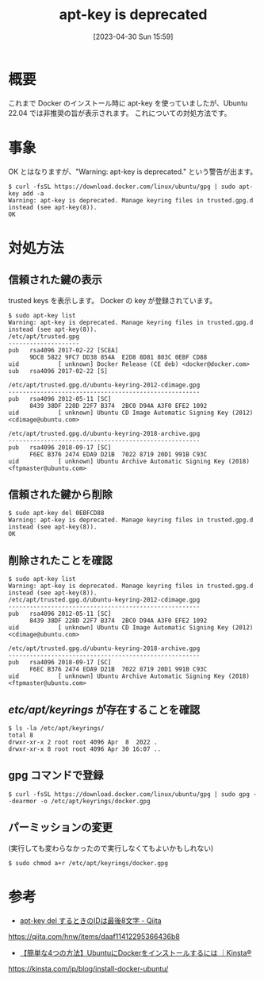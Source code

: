 #+BLOG: wurly-blog
#+POSTID: 354
#+ORG2BLOG:
#+DATE: [2023-04-30 Sun 15:59]
#+OPTIONS: toc:nil num:nil todo:nil pri:nil tags:nil ^:nil
#+CATEGORY: 
#+TAGS: 
#+DESCRIPTION:
#+TITLE: apt-key is deprecated

* 概要

これまで Docker のインストール時に apt-key を使っていましたが、Ubuntu 22.04 では非推奨の旨が表示されます。
これについての対処方法です。

* 事象

OK とはなりますが、"Warning: apt-key is deprecated." という警告が出ます。

#+begin_src 
$ curl -fsSL https://download.docker.com/linux/ubuntu/gpg | sudo apt-key add -a
Warning: apt-key is deprecated. Manage keyring files in trusted.gpg.d instead (see apt-key(8)).
OK
#+end_src

* 対処方法

** 信頼された鍵の表示

trusted keys を表示します。
Docker の key が登録されています。

#+begin_src 
$ sudo apt-key list
Warning: apt-key is deprecated. Manage keyring files in trusted.gpg.d instead (see apt-key(8)).
/etc/apt/trusted.gpg
--------------------
pub   rsa4096 2017-02-22 [SCEA]
      9DC8 5822 9FC7 DD38 854A  E2D8 8D81 803C 0EBF CD88
uid           [ unknown] Docker Release (CE deb) <docker@docker.com>
sub   rsa4096 2017-02-22 [S]

/etc/apt/trusted.gpg.d/ubuntu-keyring-2012-cdimage.gpg
------------------------------------------------------
pub   rsa4096 2012-05-11 [SC]
      8439 38DF 228D 22F7 B374  2BC0 D94A A3F0 EFE2 1092
uid           [ unknown] Ubuntu CD Image Automatic Signing Key (2012) <cdimage@ubuntu.com>

/etc/apt/trusted.gpg.d/ubuntu-keyring-2018-archive.gpg
------------------------------------------------------
pub   rsa4096 2018-09-17 [SC]
      F6EC B376 2474 EDA9 D21B  7022 8719 20D1 991B C93C
uid           [ unknown] Ubuntu Archive Automatic Signing Key (2018) <ftpmaster@ubuntu.com>
#+end_src

** 信頼された鍵から削除

#+begin_src 
$ sudo apt-key del 0EBFCD88
Warning: apt-key is deprecated. Manage keyring files in trusted.gpg.d instead (see apt-key(8)).
OK
#+end_src

** 削除されたことを確認

#+begin_src 
$ sudo apt-key list
Warning: apt-key is deprecated. Manage keyring files in trusted.gpg.d instead (see apt-key(8)).
/etc/apt/trusted.gpg.d/ubuntu-keyring-2012-cdimage.gpg
------------------------------------------------------
pub   rsa4096 2012-05-11 [SC]
      8439 38DF 228D 22F7 B374  2BC0 D94A A3F0 EFE2 1092
uid           [ unknown] Ubuntu CD Image Automatic Signing Key (2012) <cdimage@ubuntu.com>

/etc/apt/trusted.gpg.d/ubuntu-keyring-2018-archive.gpg
------------------------------------------------------
pub   rsa4096 2018-09-17 [SC]
      F6EC B376 2474 EDA9 D21B  7022 8719 20D1 991B C93C
uid           [ unknown] Ubuntu Archive Automatic Signing Key (2018) <ftpmaster@ubuntu.com>
#+end_src

** /etc/apt/keyrings/ が存在することを確認

#+begin_src 
$ ls -la /etc/apt/keyrings/
total 8
drwxr-xr-x 2 root root 4096 Apr  8  2022 .
drwxr-xr-x 8 root root 4096 Apr 30 16:07 ..
#+end_src

** gpg コマンドで登録

#+begin_src 
$ curl -fsSL https://download.docker.com/linux/ubuntu/gpg | sudo gpg --dearmor -o /etc/apt/keyrings/docker.gpg
#+end_src

** パーミッションの変更

(実行しても変わらなかったので実行しなくてもよいかもしれない)

#+begin_src 
$ sudo chmod a+r /etc/apt/keyrings/docker.gpg
#+end_src

* 参考

 - [[https://qiita.com/hnw/items/daaf11412295366436b8][apt-key del するときのIDは最後8文字 - Qiita]]
https://qiita.com/hnw/items/daaf11412295366436b8

 - [[https://kinsta.com/jp/blog/install-docker-ubuntu/][【簡単な4つの方法】UbuntuにDockerをインストールするには ｜Kinsta®]]
https://kinsta.com/jp/blog/install-docker-ubuntu/
